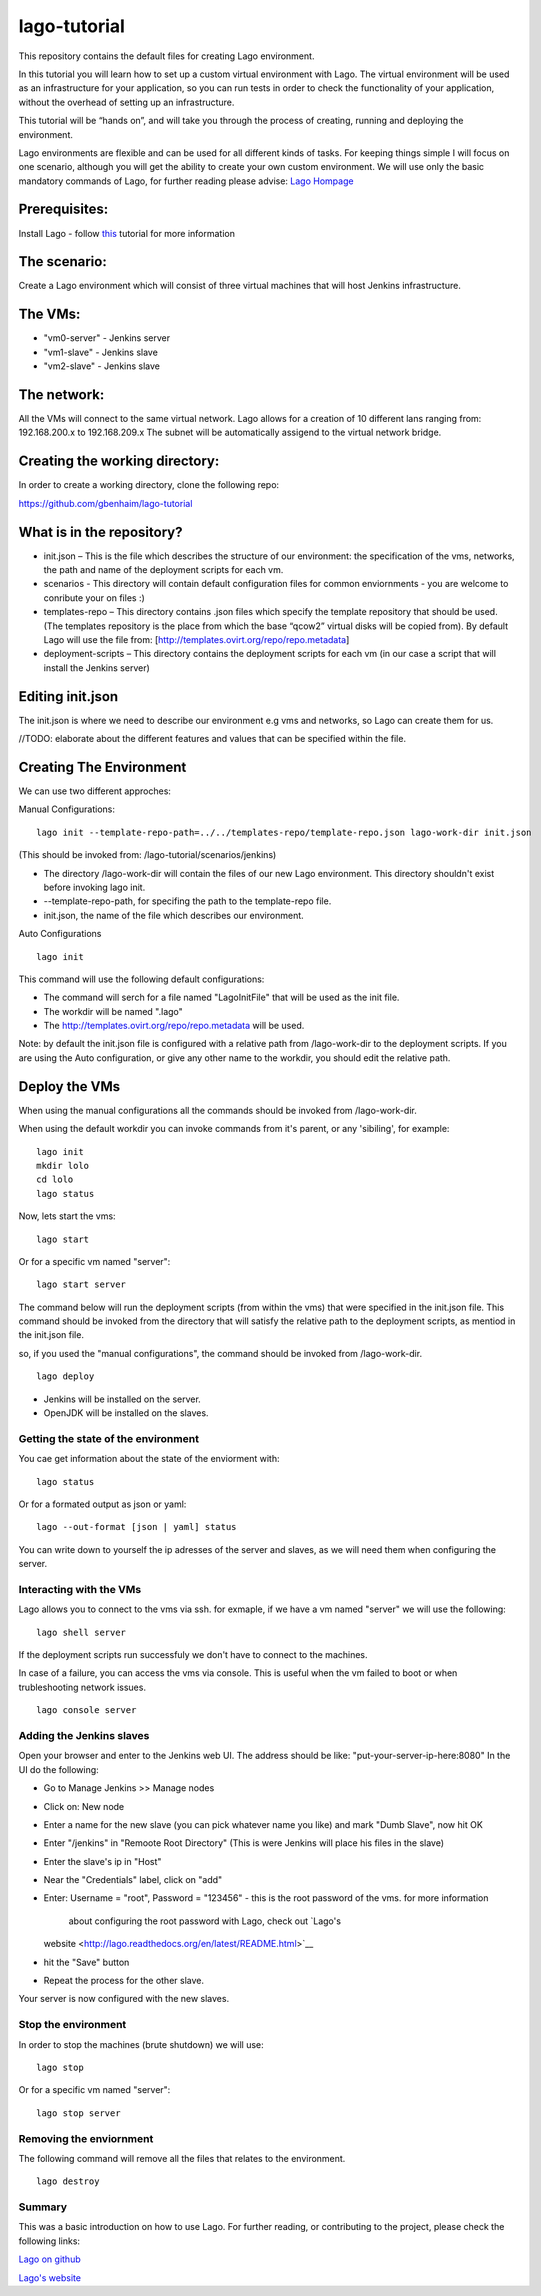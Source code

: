 lago-tutorial
=============

This repository contains the default files for creating Lago
environment.

In this tutorial you will learn how to set up a custom virtual
environment with Lago.
The virtual environment will be used as an infrastructure for your
application, so you can run tests
in order to check the functionality of your application, without the
overhead of setting up an infrastructure.

This tutorial will be “hands on”, and will take you through the process
of creating, running and deploying the environment.

Lago environments are flexible and can be used for all different kinds
of tasks. For keeping things simple I will focus on one scenario,
although you will get the ability to create your own custom environment.
We will use only the basic mandatory commands of Lago, for further
reading please advise:
`Lago Hompage <http://lago.readthedocs.org/en/latest/index.html>`__

Prerequisites:
^^^^^^^^^^^^^^

Install Lago - follow
`this <http://lago.readthedocs.org/en/latest/README.html>`__ tutorial
for more information

The scenario:
^^^^^^^^^^^^^

Create a Lago environment which will consist of three virtual machines
that will host Jenkins infrastructure.

The VMs:
^^^^^^^^

-  "vm0-server" - Jenkins server
-  "vm1-slave" - Jenkins slave
-  "vm2-slave" - Jenkins slave

The network:
^^^^^^^^^^^^

All the VMs will connect to the same virtual network.
Lago allows for a creation of 10 different lans ranging from:
192.168.200.x to 192.168.209.x
The subnet will be automatically assigend to the virtual network
bridge.

Creating the working directory:
^^^^^^^^^^^^^^^^^^^^^^^^^^^^^^^

In order to create a working directory, clone the following repo:

https://github.com/gbenhaim/lago-tutorial

What is in the repository?
^^^^^^^^^^^^^^^^^^^^^^^^^^

-  init.json – This is the file which describes the structure of our
   environment: the specification of the vms, networks, the path and
   name of the deployment scripts for each vm.

-  scenarios - This directory will contain default configuration files
   for common enviornments - you are welcome
   to conribute your on files :)

-  templates-repo – This directory contains .json files which specify
   the template repository that should be used. (The templates
   repository is the place from which the base “qcow2” virtual disks
   will be copied from).
   By default Lago will use the file from:
   [http://templates.ovirt.org/repo/repo.metadata\ ]

-  deployment-scripts – This directory contains the deployment scripts
   for each vm (in our case a script that will
   install the Jenkins server)

Editing init.json
^^^^^^^^^^^^^^^^^

The init.json is where we need to describe our environment e.g vms and
networks, so Lago can create them for us.

//TODO: elaborate about the different features and values that can be
specified within the file.

Creating The Environment
^^^^^^^^^^^^^^^^^^^^^^^^

We can use two different approches:

Manual Configurations:

::

    lago init --template-repo-path=../../templates-repo/template-repo.json lago-work-dir init.json

(This should be invoked from: /lago-tutorial/scenarios/jenkins)

-  The directory /lago-work-dir will contain the files of our new Lago
   environment.
   This directory shouldn't exist before invoking lago init.
-  --template-repo-path, for specifing the path to the template-repo
   file.
-  init.json, the name of the file which describes our environment.

Auto Configurations

::

    lago init

This command will use the following default configurations:

-  The command will serch for a file named "LagoInitFile" that will be
   used as the init file.
-  The workdir will be named ".lago"
-  The
   `http://templates.ovirt.org/repo/repo.metadata <default%20template%20repo%20file>`__
   will be used.

Note: by default the init.json file is configured with a relative path
from /lago-work-dir to the deployment scripts.
If you are using the Auto configuration, or give any other name to the
workdir, you should edit the relative path.

Deploy the VMs
^^^^^^^^^^^^^^

When using the manual configurations all the commands should be invoked
from /lago-work-dir.

When using the default workdir you can invoke commands from it's parent,
or any 'sibiling', for example:

::

    lago init
    mkdir lolo
    cd lolo
    lago status

Now, lets start the vms:

::

    lago start

Or for a specific vm named "server":

::

    lago start server

The command below will run the deployment scripts (from within the
vms) that were specified in the init.json file.
This command should be invoked from the directory that will satisfy
the relative path to the deployment scripts,
as mentiod in the init.json file.

so, if you used the "manual configurations", the command should be
invoked from /lago-work-dir.

::

    lago deploy


-  Jenkins will be installed on the server.
-  OpenJDK will be installed on the slaves.

Getting the state of the environment
~~~~~~~~~~~~~~~~~~~~~~~~~~~~~~~~~~~~

You cae get information about the state of the enviorment with:

::

    lago status

Or for a formated output as json or yaml:

::

    lago --out-format [json | yaml] status

You can write down to yourself the ip adresses of the server and
slaves,
as we will need them when configuring the server.

Interacting with the VMs
~~~~~~~~~~~~~~~~~~~~~~~~

Lago allows you to connect to the vms via ssh.
for exmaple, if we have a vm named "server" we will use the following:

::

    lago shell server

If the deployment scripts run successfuly we don't have
to connect to the machines.

In case of a failure, you can access the vms via console.
This is useful when the vm failed to boot or when trubleshooting
network issues.

::

    lago console server

Adding the Jenkins slaves
~~~~~~~~~~~~~~~~~~~~~~~~~

Open your browser and enter to the Jenkins web UI.
The address should be like: "put-your-server-ip-here:8080"
In the UI do the following:

-  Go to Manage Jenkins >> Manage nodes
-  Click on: New node
-  Enter a name for the new slave (you can pick whatever name you like)
   and mark "Dumb Slave", now hit OK
-  Enter "/jenkins" in "Remoote Root Directory" (This is were Jenkins
   will place his files in the slave)
-  Enter the slave's ip in "Host"
-  Near the "Credentials" label, click on "add"
-  Enter: Username = "root", Password = "123456" - this is the root
   password of the vms. for more information
    about configuring the root password with Lago, check out `Lago's
   website <http://lago.readthedocs.org/en/latest/README.html>`__
-  hit the "Save" button
-  Repeat the process for the other slave.

Your server is now configured with the new slaves.

Stop the environment
~~~~~~~~~~~~~~~~~~~~

In order to stop the machines (brute shutdown) we will use:

::

    lago stop

Or for a specific vm named "server":

::

    lago stop server

Removing the enviornment
~~~~~~~~~~~~~~~~~~~~~~~~

The following command will remove all the files
that relates to the environment.

::

    lago destroy

Summary
~~~~~~~

This was a basic introduction on how to use Lago.
For further reading, or contributing to the project, please check the
following links:

`Lago on github <https://github.com/lago-project/lago/>`__

`Lago's website <http://lago.readthedocs.org/en/latest/index.html>`__

